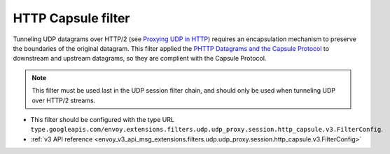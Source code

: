 .. _config_udp_session_filters_http_capsule:

HTTP Capsule filter
==================================

Tunneling UDP datagrams over HTTP/2 (see `Proxying UDP in HTTP <https://www.rfc-editor.org/rfc/rfc9298.html>`_) requires an encapsulation mechanism to preserve the boundaries of the original datagram.
This filter applied the `PHTTP Datagrams and the Capsule Protocol <https://www.rfc-editor.org/rfc/rfc9297.html>`_ to downstream and upstream datagrams, so they are complient with the Capsule Protocol.

.. note::
  This filter must be used last in the UDP session filter chain, and should only be used when tunneling UDP over HTTP/2 streams.

* This filter should be configured with the type URL ``type.googleapis.com/envoy.extensions.filters.udp.udp_proxy.session.http_capsule.v3.FilterConfig``.
* :ref:`v3 API reference <envoy_v3_api_msg_extensions.filters.udp.udp_proxy.session.http_capsule.v3.FilterConfig>`
